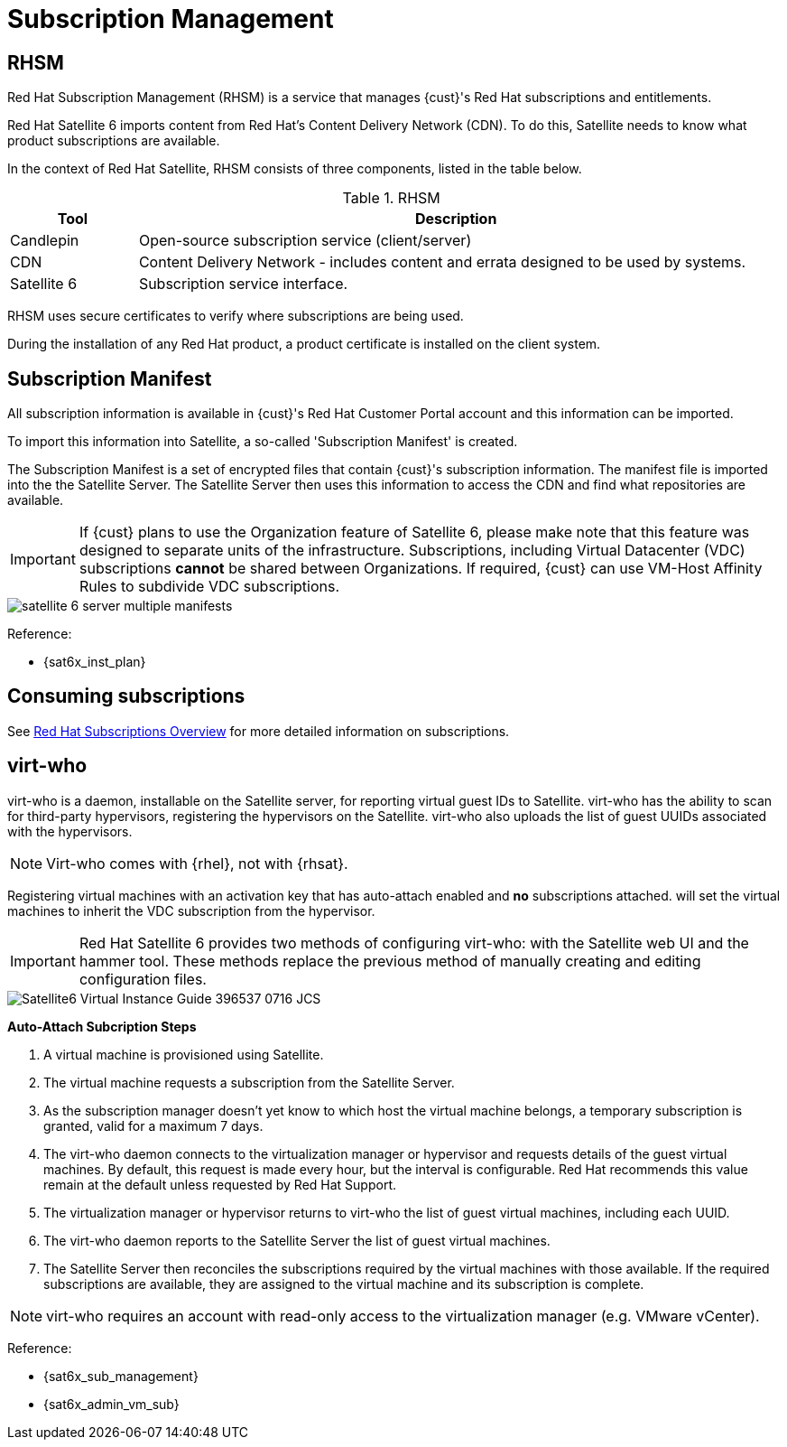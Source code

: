<<<
= Subscription Management

== RHSM

Red Hat Subscription Management (RHSM) is a service that manages {cust}'s Red Hat subscriptions and entitlements.

Red Hat Satellite 6 imports content from Red Hat’s Content Delivery Network (CDN).
To do this, Satellite needs to know what product subscriptions are available.

In the context of Red Hat Satellite, RHSM consists of three components, listed in the table below.

.RHSM

[cols=2,cols="1,5",options=header,width=99%]

|===
<|Tool <|Description

|Candlepin
|Open-source subscription service (client/server)

|CDN
|Content Delivery Network - includes content and errata designed to be used by systems.

|Satellite 6
|Subscription service interface.

|===

RHSM uses secure certificates to verify where subscriptions are being used.

During the installation of any Red Hat product, a product certificate is installed on the client system.


== Subscription Manifest

All subscription information is available in {cust}'s Red Hat Customer Portal account and this information can be imported.

To import this information into Satellite, a so-called 'Subscription Manifest' is created.

The Subscription Manifest is a set of encrypted files that contain {cust}'s subscription information. The manifest file is imported into the the Satellite Server. The Satellite Server then uses this information to access the CDN and find what repositories are available.

IMPORTANT: If {cust} plans to use the Organization feature of Satellite 6, please make note that this feature was designed to separate units of the infrastructure. Subscriptions, including Virtual Datacenter (VDC) subscriptions *cannot* be shared between Organizations. If required, {cust} can use VM-Host Affinity Rules to subdivide VDC subscriptions.


image::satellite_6_server_multiple_manifests.png[pdfwidth=80%]

Reference:

* {sat6x_inst_plan}

== Consuming subscriptions

See <<Red Hat Subscriptions Overview,Red Hat Subscriptions Overview>> for more detailed
information on subscriptions.

== virt-who

virt-who is a daemon, installable on the Satellite server, for reporting virtual guest IDs to Satellite. virt-who has the ability to scan for third-party hypervisors, registering the hypervisors on the Satellite. virt-who also uploads the list of guest UUIDs associated with the hypervisors.

NOTE: Virt-who comes with {rhel}, not with {rhsat}.

Registering virtual machines with an activation key that has auto-attach enabled and *no* subscriptions attached. will set the virtual machines to inherit the VDC subscription from the hypervisor.

IMPORTANT: Red Hat Satellite 6 provides two methods of configuring virt-who: with the Satellite web UI and the hammer tool. These methods replace the previous method of manually creating and editing configuration files.

image::Satellite6_Virtual_Instance_Guide_396537_0716_JCS.png[pdfwidth=80%]

*Auto-Attach Subcription Steps*

. A virtual machine is provisioned using Satellite.
. The virtual machine requests a subscription from the Satellite Server.
. As the subscription manager doesn’t yet know to which host the virtual machine belongs, a temporary subscription is granted, valid for a maximum 7 days.
. The virt-who daemon connects to the virtualization manager or hypervisor and requests details of the guest virtual machines. By default, this request is made every hour, but the interval is configurable. Red Hat recommends this value remain at the default unless requested by Red Hat Support.
. The virtualization manager or hypervisor returns to virt-who the list of guest virtual machines, including each UUID.
. The virt-who daemon reports to the Satellite Server the list of guest virtual machines.
. The Satellite Server then reconciles the subscriptions required by the virtual machines with those available. If the required subscriptions are available, they are assigned to the virtual machine and its subscription is complete.

NOTE: virt-who requires an account with read-only access to the virtualization manager (e.g. VMware vCenter).

Reference:

* {sat6x_sub_management}
* {sat6x_admin_vm_sub}
